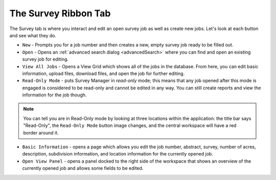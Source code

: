 =====================
The Survey Ribbon Tab
=====================

The Survey tab is where you interact and edit an open survey job as well as create new jobs. Let's look at each button and see what they do.

* ``New`` - Prompts you for a job number and then creates a new, empty survey job ready to be filled out.
* ``Open`` - Opens an :ref:`advanced search dialog <advancedSearch>` where you can find and open an existing survey job for editing.
* ``View All Jobs`` - Opens a View Grid which shows all of the jobs in the database. From here, you can edit basic information, upload files, download files, and open the job for further editing.
* ``Read-Only Mode`` - puts Survey Manager in *read-only* mode; this means that any job opened after this mode is engaged is considered to be read-only and cannot be edited in any way. You 
  can still create reports and view the information for the job though.

.. note:: You can tell you are in Read-Only mode by looking at three locations within the application: the title bar says "Read-Only", the ``Read-Only Mode`` button image changes, and the central workspace will have a red border around it.

* ``Basic Information`` - opens a page which allows you edit the job number, abstract, survey, number of acres, description, subdivision information, and location information for the currently opened job.
* ``Open View Panel`` - opens a panel docked to the right side of the workspace that shows an overview of the currently opened job and allows some fields to be edited.